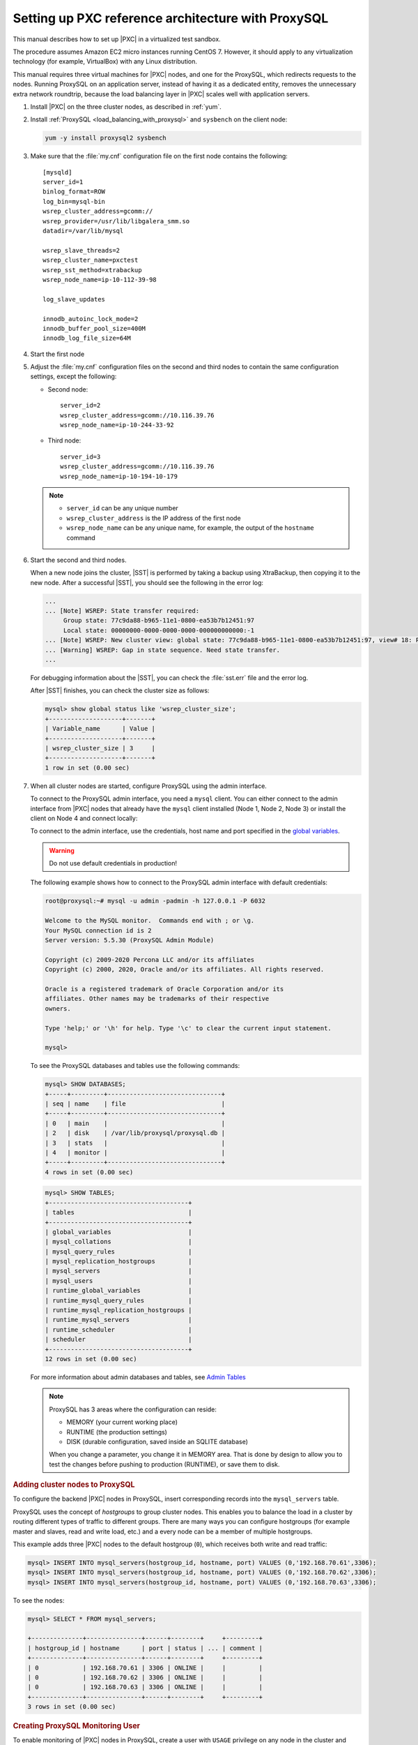 .. _sandbox:

================================================================================
Setting up PXC reference architecture with ProxySQL
================================================================================

This manual describes how to set up |PXC| in a virtualized test sandbox.

The procedure assumes Amazon EC2 micro instances running CentOS 7.  However, it
should apply to any virtualization technology (for example, VirtualBox) with any
Linux distribution.

This manual requires three virtual machines for |PXC| nodes, and one for the
ProxySQL, which redirects requests to the nodes.  Running ProxySQL on an
application server, instead of having it as a dedicated entity, removes the
unnecessary extra network roundtrip, because the load balancing layer in |PXC|
scales well with application servers.

1. Install |PXC| on the three cluster nodes, as described in :ref:`yum`.

#. Install :ref:`ProxySQL <load_balancing_with_proxysql>` and ``sysbench`` on the client node:

   .. code-block:: bash

      yum -y install proxysql2 sysbench

#. Make sure that the :file:`my.cnf` configuration file on the first node
   contains the following::

      [mysqld]
      server_id=1
      binlog_format=ROW
      log_bin=mysql-bin
      wsrep_cluster_address=gcomm://
      wsrep_provider=/usr/lib/libgalera_smm.so
      datadir=/var/lib/mysql

      wsrep_slave_threads=2
      wsrep_cluster_name=pxctest
      wsrep_sst_method=xtrabackup
      wsrep_node_name=ip-10-112-39-98

      log_slave_updates

      innodb_autoinc_lock_mode=2
      innodb_buffer_pool_size=400M
      innodb_log_file_size=64M

#. Start the first node

#. Adjust the :file:`my.cnf` configuration files
   on the second and third nodes to contain the same configuration settings,
   except the following:

   * Second node::

        server_id=2
        wsrep_cluster_address=gcomm://10.116.39.76
        wsrep_node_name=ip-10-244-33-92

   * Third node::

        server_id=3
        wsrep_cluster_address=gcomm://10.116.39.76
        wsrep_node_name=ip-10-194-10-179

   .. note::

      * ``server_id`` can be any unique number
      * ``wsrep_cluster_address`` is the IP address of the first node
      * ``wsrep_node_name`` can be any unique name, for example,
        the output of the ``hostname`` command

#. Start the second and third nodes.

   When a new node joins the cluster, |SST| is performed by taking a backup
   using XtraBackup, then copying it to the new node.  After a successful |SST|,
   you should see the following in the error log:

   .. code-block:: text

      ...
      ... [Note] WSREP: State transfer required:
           Group state: 77c9da88-b965-11e1-0800-ea53b7b12451:97
           Local state: 00000000-0000-0000-0000-000000000000:-1
      ... [Note] WSREP: New cluster view: global state: 77c9da88-b965-11e1-0800-ea53b7b12451:97, view# 18: Primary, number of nodes: 3, my index: 0, protocol version 2
      ... [Warning] WSREP: Gap in state sequence. Need state transfer.
      ...
      
   For debugging information about the |SST|, you can check the :file:`sst.err`
   file and the error log.

   After |SST| finishes, you can check the cluster size as follows:

   .. code-block:: mysql

      mysql> show global status like 'wsrep_cluster_size';
      +--------------------+-------+
      | Variable_name      | Value |
      +--------------------+-------+
      | wsrep_cluster_size | 3     |
      +--------------------+-------+
      1 row in set (0.00 sec)

#. When all cluster nodes are started, configure ProxySQL using the admin interface.

   To connect to the ProxySQL admin interface, you need a ``mysql`` client.
   You can either connect to the admin interface from |PXC| nodes
   that already have the ``mysql`` client installed (Node 1, Node 2, Node 3)
   or install the client on Node 4 and connect locally:

   To connect to the admin interface, use the credentials, host name and port
   specified in the `global variables
   <https://github.com/sysown/proxysql/blob/master/doc/global_variables.md>`_.

   .. warning::

      Do not use default credentials in production!

   The following example shows how to connect to the ProxySQL admin interface
   with default credentials:

   .. code-block:: bash

      root@proxysql:~# mysql -u admin -padmin -h 127.0.0.1 -P 6032

      Welcome to the MySQL monitor.  Commands end with ; or \g.
      Your MySQL connection id is 2
      Server version: 5.5.30 (ProxySQL Admin Module)

      Copyright (c) 2009-2020 Percona LLC and/or its affiliates
      Copyright (c) 2000, 2020, Oracle and/or its affiliates. All rights reserved.

      Oracle is a registered trademark of Oracle Corporation and/or its
      affiliates. Other names may be trademarks of their respective
      owners.

      Type 'help;' or '\h' for help. Type '\c' to clear the current input statement.

      mysql>

   To see the ProxySQL databases and tables use the following commands:

   .. code-block:: text

      mysql> SHOW DATABASES;
      +-----+---------+-------------------------------+
      | seq | name    | file                          |
      +-----+---------+-------------------------------+
      | 0   | main    |                               |
      | 2   | disk    | /var/lib/proxysql/proxysql.db |
      | 3   | stats   |                               |
      | 4   | monitor |                               |
      +-----+---------+-------------------------------+
      4 rows in set (0.00 sec)

   .. code-block:: text

      mysql> SHOW TABLES;
      +--------------------------------------+
      | tables                               |
      +--------------------------------------+
      | global_variables                     |
      | mysql_collations                     |
      | mysql_query_rules                    |
      | mysql_replication_hostgroups         |
      | mysql_servers                        |
      | mysql_users                          |
      | runtime_global_variables             |
      | runtime_mysql_query_rules            |
      | runtime_mysql_replication_hostgroups |
      | runtime_mysql_servers                |
      | runtime_scheduler                    |
      | scheduler                            |
      +--------------------------------------+
      12 rows in set (0.00 sec)

   For more information about admin databases and tables, see `Admin Tables
   <https://github.com/sysown/proxysql/blob/master/doc/admin_tables.md>`_

   .. note::

      ProxySQL has 3 areas where the configuration can reside:

      * MEMORY (your current working place)
      * RUNTIME (the production settings)
      * DISK (durable configuration, saved inside an SQLITE database)

      When you change a parameter, you change it in MEMORY area.
      That is done by design to allow you to test the changes
      before pushing to production (RUNTIME), or save them to disk.

.. rubric:: Adding cluster nodes to ProxySQL

To configure the backend |PXC| nodes in ProxySQL, insert corresponding
records into the ``mysql_servers`` table.

ProxySQL uses the concept of *hostgroups* to group cluster nodes.  This enables
you to balance the load in a cluster by routing different types of traffic to
different groups.  There are many ways you can configure hostgroups (for example
master and slaves, read and write load, etc.)  and a every node can be a member
of multiple hostgroups.

This example adds three |PXC| nodes to the default hostgroup (``0``), which
receives both write and read traffic:

.. code-block:: text

   mysql> INSERT INTO mysql_servers(hostgroup_id, hostname, port) VALUES (0,'192.168.70.61',3306);
   mysql> INSERT INTO mysql_servers(hostgroup_id, hostname, port) VALUES (0,'192.168.70.62',3306);
   mysql> INSERT INTO mysql_servers(hostgroup_id, hostname, port) VALUES (0,'192.168.70.63',3306);

To see the nodes:

.. code-block:: text

   mysql> SELECT * FROM mysql_servers;

   +--------------+---------------+------+--------+     +---------+
   | hostgroup_id | hostname      | port | status | ... | comment |
   +--------------+---------------+------+--------+     +---------+
   | 0            | 192.168.70.61 | 3306 | ONLINE |     |         | 
   | 0            | 192.168.70.62 | 3306 | ONLINE |     |         | 
   | 0            | 192.168.70.63 | 3306 | ONLINE |     |         | 
   +--------------+---------------+------+--------+     +---------+
   3 rows in set (0.00 sec)

.. rubric:: Creating ProxySQL Monitoring User

To enable monitoring of |PXC| nodes in ProxySQL, create a user with ``USAGE``
privilege on any node in the cluster and configure the user in ProxySQL.

The following example shows how to add a monitoring user on Node 2:

 .. code-block:: text

    mysql> CREATE USER 'proxysql'@'%' IDENTIFIED BY 'ProxySQLPa55';
    mysql> GRANT USAGE ON *.* TO 'proxysql'@'%';

The following example shows how to configure this user on the ProxySQL node:

.. code-block:: text

   mysql> UPDATE global_variables SET variable_value='proxysql'
         WHERE variable_name='mysql-monitor_username';
   mysql> UPDATE global_variables SET variable_value='ProxySQLPa55'
         WHERE variable_name='mysql-monitor_password';

To load this configuration at runtime, issue a ``LOAD`` command.  To save these
changes to disk (ensuring that they persist after ProxySQL shuts down), issue a
``SAVE`` command.

.. code-block:: text

   mysql> LOAD MYSQL VARIABLES TO RUNTIME;
   mysql> SAVE MYSQL VARIABLES TO DISK;

To ensure that monitoring is enabled, check the monitoring logs:

.. code-block:: text

   mysql> SELECT * FROM monitor.mysql_server_connect_log ORDER BY time_start_us DESC LIMIT 6;
   +---------------+------+------------------+----------------------+---------------+
   | hostname      | port | time_start_us    | connect_success_time | connect_error |
   +---------------+------+------------------+----------------------+---------------+
   | 192.168.70.61 | 3306 | 1469635762434625 | 1695                 | NULL          |
   | 192.168.70.62 | 3306 | 1469635762434625 | 1779                 | NULL          |
   | 192.168.70.63 | 3306 | 1469635762434625 | 1627                 | NULL          |
   | 192.168.70.61 | 3306 | 1469635642434517 | 1557                 | NULL          |
   | 192.168.70.62 | 3306 | 1469635642434517 | 2737                 | NULL          |
   | 192.168.70.63 | 3306 | 1469635642434517 | 1447                 | NULL          |
   +---------------+------+------------------+----------------------+---------------+
   6 rows in set (0.00 sec)

.. code-block:: text

   mysql> SELECT * FROM monitor.mysql_server_ping_log ORDER BY time_start_us DESC LIMIT 6;
   +---------------+------+------------------+-------------------+------------+
   | hostname      | port | time_start_us    | ping_success_time | ping_error |
   +---------------+------+------------------+-------------------+------------+
   | 192.168.70.61 | 3306 | 1469635762416190 | 948               | NULL       |
   | 192.168.70.62 | 3306 | 1469635762416190 | 803               | NULL       |
   | 192.168.70.63 | 3306 | 1469635762416190 | 711               | NULL       |
   | 192.168.70.61 | 3306 | 1469635702416062 | 783               | NULL       |
   | 192.168.70.62 | 3306 | 1469635702416062 | 631               | NULL       |
   | 192.168.70.63 | 3306 | 1469635702416062 | 542               | NULL       |
   +---------------+------+------------------+-------------------+------------+
   6 rows in set (0.00 sec)

The previous examples show that ProxySQL is able to connect and ping the nodes
you added.

To enable monitoring of these nodes, load them at runtime:

.. code-block:: text

   mysql> LOAD MYSQL SERVERS TO RUNTIME;

.. _proxysql-client-user:

.. rubric:: Creating ProxySQL Client User

ProxySQL must have users that can access backend nodes to manage connections.

To add a user, insert credentials into ``mysql_users`` table:

.. code-block:: text

   mysql> INSERT INTO mysql_users (username,password) VALUES ('sbuser','sbpass');
   Query OK, 1 row affected (0.00 sec)

.. note::

   ProxySQL currently doesn't encrypt passwords.

Load the user into runtime space and save these changes to disk (ensuring that
they persist after ProxySQL shuts down):

.. code-block:: text

   mysql> LOAD MYSQL USERS TO RUNTIME;
   mysql> SAVE MYSQL USERS TO DISK;

To confirm that the user has been set up correctly, you can try to log in:

.. code-block:: bash

   root@proxysql:~# mysql -u sbuser -psbpass -h 127.0.0.1 -P 6033

   Welcome to the MySQL monitor.  Commands end with ; or \g.
   Your MySQL connection id is 1491
   Server version: 5.5.30 (ProxySQL)

   Copyright (c) 2009-2020 Percona LLC and/or its affiliates
   Copyright (c) 2000, 2020, Oracle and/or its affiliates. All rights reserved.

   Oracle is a registered trademark of Oracle Corporation and/or its
   affiliates. Other names may be trademarks of their respective
   owners.

   Type 'help;' or '\h' for help. Type '\c' to clear the current input statement.

To provide read/write access to the cluster for ProxySQL, add this user on one
of the |PXC| nodes:

.. code-block:: text

   mysql> CREATE USER 'sbuser'@'192.168.70.64' IDENTIFIED BY 'sbpass';
   Query OK, 0 rows affected (0.01 sec)

   mysql> GRANT ALL ON *.* TO 'sbuser'@'192.168.70.64';
   Query OK, 0 rows affected (0.00 sec)

Testing the cluster with sysbench
=================================

After you set up |PXC| in a sandbox, you can test it using
`sysbench <https://launchpad.net/sysbench/>`_.
This example shows how to do it with ``sysbench`` from the EPEL repository.

1. Create a database and a user for ``sysbench``:

   .. code-block:: mysql

      mysql> create database sbtest;
      Query OK, 1 row affected (0.01 sec)

      mysql> grant all on sbtest.* to 'sbtest'@'%' identified by 'sbpass';
      Query OK, 0 rows affected (0.00 sec)

      mysql> flush privileges;
      Query OK, 0 rows affected (0.00 sec)

#. Populate the table with data for the benchmark:

   .. code-block:: bash

      sysbench --test=oltp --db-driver=mysql --mysql-engine-trx=yes \
      --mysql-table-engine=innodb --mysql-host=127.0.0.1 --mysql-port=3307 \
      --mysql-user=sbtest --mysql-password=sbpass --oltp-table-size=10000 prepare

#. Run the benchmark on port 3307:

   .. code-block:: bash

      sysbench --test=oltp --db-driver=mysql --mysql-engine-trx=yes \
      --mysql-table-engine=innodb --mysql-host=127.0.0.1 --mysql-port=3307 \
      --mysql-user=sbtest --mysql-password=sbpass --oltp-table-size=10000 \
      --num-threads=8 run

#. Run the same benchmark on port 3306:

   .. code-block:: bash

      sysbench --test=oltp --db-driver=mysql --mysql-engine-trx=yes \
      --mysql-table-engine=innodb --mysql-host=127.0.0.1 --mysql-port=3306 \
      --mysql-user=sbtest --mysql-password=sbpass --oltp-table-size=10000 \
      --num-threads=8 run
